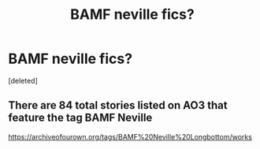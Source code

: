 #+TITLE: BAMF neville fics?

* BAMF neville fics?
:PROPERTIES:
:Score: 5
:DateUnix: 1553026824.0
:DateShort: 2019-Mar-19
:FlairText: Request
:END:
[deleted]


** There are 84 total stories listed on AO3 that feature the tag BAMF Neville

[[https://archiveofourown.org/tags/BAMF%20Neville%20Longbottom/works]]
:PROPERTIES:
:Score: 3
:DateUnix: 1553030585.0
:DateShort: 2019-Mar-20
:END:
